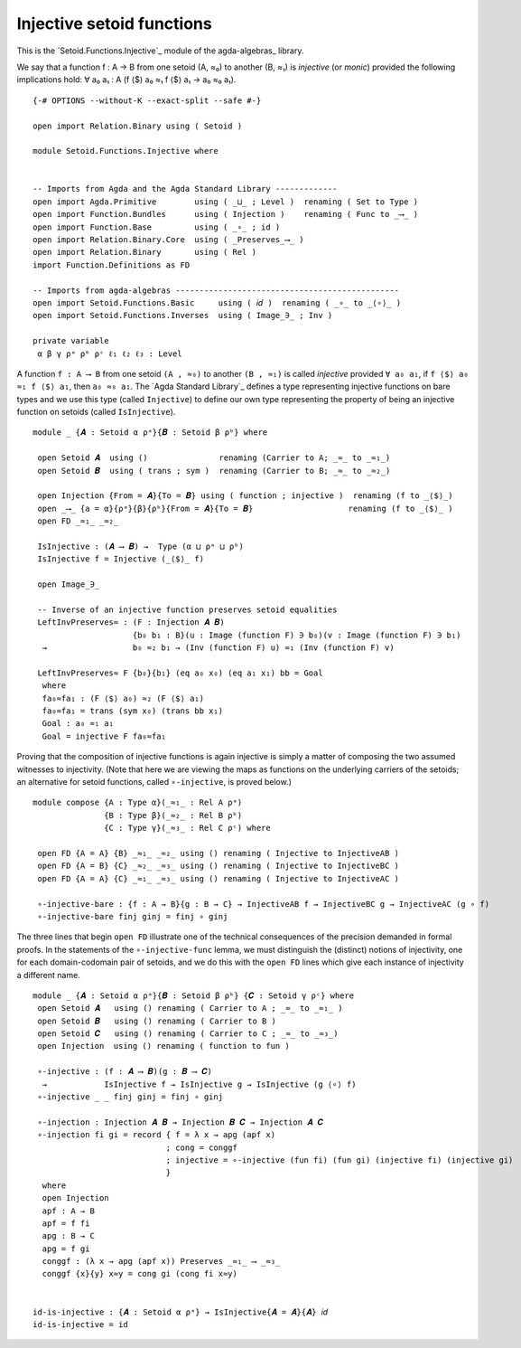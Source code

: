 .. FILE      : Setoid/Functions/Inverses.lagda.rst
.. AUTHOR    : William DeMeo
.. DATE      : 07 Jun 2022
.. COPYRIGHT : (c) 2022 Jacques Carette and William DeMeo

.. highlight:: agda
.. role:: code


.. _injective-setoid-functions:

Injective setoid functions
~~~~~~~~~~~~~~~~~~~~~~~~~~

This is the `Setoid.Functions.Injective`_ module of the agda-algebras_ library.

We say that a function f : A → B from one setoid (A, ≈₀) to another (B, ≈₁) is
*injective* (or *monic*) provided the following implications hold:
∀ a₀ a₁ : A (f ⟨$⟩ a₀ ≈₁ f ⟨$⟩ a₁ → a₀ ≈₀ a₁).

::

  {-# OPTIONS --without-K --exact-split --safe #-}

  open import Relation.Binary using ( Setoid )

  module Setoid.Functions.Injective where


  -- Imports from Agda and the Agda Standard Library -------------
  open import Agda.Primitive        using ( _⊔_ ; Level )  renaming ( Set to Type )
  open import Function.Bundles      using ( Injection )    renaming ( Func to _⟶_ )
  open import Function.Base         using ( _∘_ ; id )
  open import Relation.Binary.Core  using ( _Preserves_⟶_ )
  open import Relation.Binary       using ( Rel )
  import Function.Definitions as FD

  -- Imports from agda-algebras -----------------------------------------------
  open import Setoid.Functions.Basic     using ( 𝑖𝑑 )  renaming ( _∘_ to _⟨∘⟩_ )
  open import Setoid.Functions.Inverses  using ( Image_∋_ ; Inv )

  private variable
   α β γ ρᵃ ρᵇ ρᶜ ℓ₁ ℓ₂ ℓ₃ : Level

A function ``f : A ⟶ B`` from one setoid ``(A , ≈₀)`` to another ``(B , ≈₁)`` is
called *injective* provided ``∀ a₀ a₁``, if ``f ⟨$⟩ a₀ ≈₁ f ⟨$⟩ a₁``,
then ``a₀ ≈₀ a₁``. The `Agda Standard Library`_ defines a type representing
injective functions on bare types and we use this type (called ``Injective``) to
define our own type representing the property of being an injective function on
setoids (called ``IsInjective``).

::

  module _ {𝑨 : Setoid α ρᵃ}{𝑩 : Setoid β ρᵇ} where

   open Setoid 𝑨  using ()               renaming (Carrier to A; _≈_ to _≈₁_)
   open Setoid 𝑩  using ( trans ; sym )  renaming (Carrier to B; _≈_ to _≈₂_)

   open Injection {From = 𝑨}{To = 𝑩} using ( function ; injective )  renaming (f to _⟨$⟩_)
   open _⟶_ {a = α}{ρᵃ}{β}{ρᵇ}{From = 𝑨}{To = 𝑩}                    renaming (f to _⟨$⟩_ )
   open FD _≈₁_ _≈₂_

   IsInjective : (𝑨 ⟶ 𝑩) →  Type (α ⊔ ρᵃ ⊔ ρᵇ)
   IsInjective f = Injective (_⟨$⟩_ f)

   open Image_∋_

   -- Inverse of an injective function preserves setoid equalities
   LeftInvPreserves≈ : (F : Injection 𝑨 𝑩)
                       {b₀ b₁ : B}(u : Image (function F) ∋ b₀)(v : Image (function F) ∋ b₁)
    →                  b₀ ≈₂ b₁ → (Inv (function F) u) ≈₁ (Inv (function F) v)

   LeftInvPreserves≈ F {b₀}{b₁} (eq a₀ x₀) (eq a₁ x₁) bb = Goal
    where
    fa₀≈fa₁ : (F ⟨$⟩ a₀) ≈₂ (F ⟨$⟩ a₁)
    fa₀≈fa₁ = trans (sym x₀) (trans bb x₁)
    Goal : a₀ ≈₁ a₁
    Goal = injective F fa₀≈fa₁

Proving that the composition of injective functions is again injective is simply a
matter of composing the two assumed witnesses to injectivity. (Note that here we
are viewing the maps as functions on the underlying carriers of the setoids; an
alternative for setoid functions, called ``∘-injective``, is proved below.)

::

  module compose {A : Type α}(_≈₁_ : Rel A ρᵃ)
                 {B : Type β}(_≈₂_ : Rel B ρᵇ)
                 {C : Type γ}(_≈₃_ : Rel C ρᶜ) where

   open FD {A = A} {B} _≈₁_ _≈₂_ using () renaming ( Injective to InjectiveAB )
   open FD {A = B} {C} _≈₂_ _≈₃_ using () renaming ( Injective to InjectiveBC )
   open FD {A = A} {C} _≈₁_ _≈₃_ using () renaming ( Injective to InjectiveAC )

   ∘-injective-bare : {f : A → B}{g : B → C} → InjectiveAB f → InjectiveBC g → InjectiveAC (g ∘ f)
   ∘-injective-bare finj ginj = finj ∘ ginj

The three lines that begin ``open FD`` illustrate one of the technical
consequences of the precision demanded in formal proofs. In the 
statements of the ``∘-injective-func`` lemma, we must distinguish the
(distinct) notions of injectivity, one for each domain-codomain pair of
setoids, and we do this with the ``open FD`` lines which give each
instance of injectivity a different name.

::

  module _ {𝑨 : Setoid α ρᵃ}{𝑩 : Setoid β ρᵇ} {𝑪 : Setoid γ ρᶜ} where
   open Setoid 𝑨   using () renaming ( Carrier to A ; _≈_ to _≈₁_ )
   open Setoid 𝑩   using () renaming ( Carrier to B )
   open Setoid 𝑪   using () renaming ( Carrier to C ; _≈_ to _≈₃_)
   open Injection  using () renaming ( function to fun )

   ∘-injective : (f : 𝑨 ⟶ 𝑩)(g : 𝑩 ⟶ 𝑪)
    →            IsInjective f → IsInjective g → IsInjective (g ⟨∘⟩ f)
   ∘-injective _ _ finj ginj = finj ∘ ginj

   ∘-injection : Injection 𝑨 𝑩 → Injection 𝑩 𝑪 → Injection 𝑨 𝑪
   ∘-injection fi gi = record { f = λ x → apg (apf x)
                              ; cong = conggf
                              ; injective = ∘-injective (fun fi) (fun gi) (injective fi) (injective gi)
                              }
    where
    open Injection
    apf : A → B
    apf = f fi
    apg : B → C
    apg = f gi
    conggf : (λ x → apg (apf x)) Preserves _≈₁_ ⟶ _≈₃_
    conggf {x}{y} x≈y = cong gi (cong fi x≈y)


  id-is-injective : {𝑨 : Setoid α ρᵃ} → IsInjective{𝑨 = 𝑨}{𝑨} 𝑖𝑑
  id-is-injective = id

